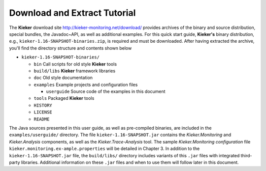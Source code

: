 .. _gt-download-and-extract-tutorial:

Download and Extract Tutorial 
=============================

The **Kieker** download site http://kieker-monitoring.net/download/
provides archives of the binary and source distribution, special
bundles, the Javadoc~API, as well as additional examples. For this quick
start guide, **Kieker's** binary distribution, e.g.,
``kieker-1.16-SNAPSHOT-binaries.zip``, is required and must be downloaded. After
having extracted the archive, you'll find the directory structure and
contents shown below

-  ``kieker-1.16-SNAPSHOT-binaries/``

   -  ``bin`` Call scripts for old style **Kieker** tools
   -  ``build/libs`` **Kieker** framework libraries
   -  ``doc`` Old style documentation
   -  ``examples`` Example projects and configuration files

      -  ``userguide`` Source code of the examples in this document

   -  ``tools`` Packaged **Kieker** tools
   -  ``HISTORY``
   -  ``LICENSE``
   -  ``README``

The Java sources presented in this user guide, as well as pre-compiled
binaries, are included in the ``examples/userguide/`` directory. The
file ``kieker-1.16-SNAPSHOT.jar`` contains the *Kieker.Monitoring* and
*Kieker.Analysis* components, as well as the *Kieker.Trace-Analysis*
tool. The sample *Kieker.Monitoring configuration*
file ``kieker.monitoring.ex-ample.properties`` will be detailed in
Chapter 3. In addition to the ``kieker-1.16-SNAPSHOT.jar`` file,
the ``build/libs/`` directory includes variants of
this ``.jar`` files with integrated third-party libraries. Additional
information on these ``.jar`` files and when to use them will follow
later in this document.
